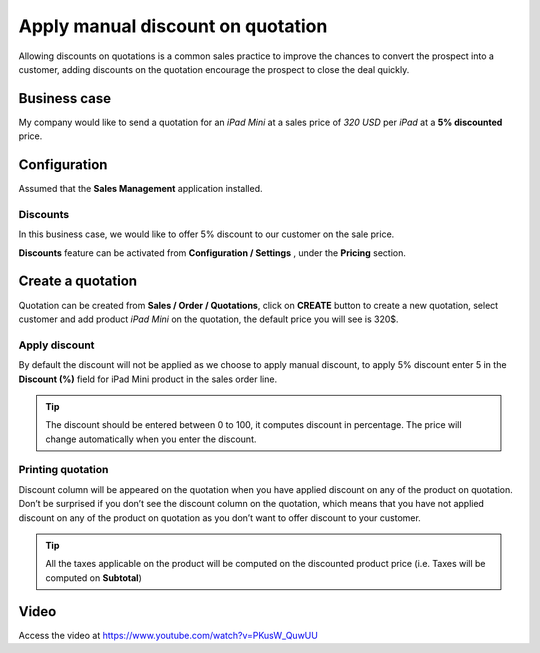 
.. index::
   single: Discount on quotation

Apply manual discount on quotation
==================================

Allowing discounts on quotations is a common sales practice to improve
the chances to convert the prospect into a customer, adding discounts on
the quotation encourage the prospect to close the deal quickly.

Business case
-------------

My company would like to send a quotation for an *iPad Mini* at a sales
price of *320 USD* per *iPad* at a **5% discounted** price.

Configuration
-------------

Assumed that the **Sales Management** application installed.

Discounts
~~~~~~~~~

In this business case, we would like to offer 5% discount to our
customer on the sale price.

**Discounts** feature can be activated from **Configuration / Settings**
, under the **Pricing** section.

|image0|

Create a quotation
------------------

Quotation can be created from **Sales / Order / Quotations**, click on
**CREATE** button to create a new quotation, select customer and add
product *iPad Mini* on the quotation, the default price you will see is
320$.

Apply discount
~~~~~~~~~~~~~~

By default the discount will not be applied as we choose to apply manual
discount, to apply 5% discount enter 5 in the **Discount (%)** field for
iPad Mini product in the sales order line.

.. tip:: The discount should be entered between 0 to 100, it computes
  discount in percentage. The price will change automatically when you
  enter the discount.

|image1|

Printing quotation
~~~~~~~~~~~~~~~~~~

Discount column will be appeared on the quotation when you have applied
discount on any of the product on quotation. Don’t be surprised if you
don’t see the discount column on the quotation, which means that you
have not applied discount on any of the product on quotation as you
don’t want to offer discount to your customer.

.. tip:: All the taxes applicable on the product will be computed on the
  discounted product price (i.e. Taxes will be computed on **Subtotal**)

Video
-----
Access the video at https://www.youtube.com/watch?v=PKusW_QuwUU

.. raw:: html

    <div style="text-align: center; margin-bottom: 2em;">
    <iframe width="100%" height="380" src="https://www.youtube.com/embed/PKusW_QuwUU" frameborder="0" allow="autoplay; encrypted-media" allowfullscreen></iframe>
    </div>

.. |image0| image:: static/apply_manual_discount/media/image4.png

.. |image1| image:: static/apply_manual_discount/media/image2.png
